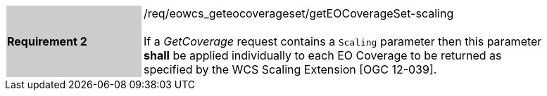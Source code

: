 [#/req/eowcs_geteocoverageset/getEOCoverageSet-scaling,reftext='Requirement {counter:requirement_id} /req/eowcs_geteocoverageset/getEOCoverageSet-scaling']
[width="90%",cols="2,6"]
|===
|*Requirement {counter:requirement_id}* {set:cellbgcolor:#CACCCE}|/req/eowcs_geteocoverageset/getEOCoverageSet-scaling +
 +
If a _GetCoverage_ request contains a `Scaling` parameter then this parameter
*shall* be applied individually to each EO Coverage to be returned as specified
by the WCS Scaling Extension [OGC 12-039]. {set:cellbgcolor:#FFFFFF}
|===
